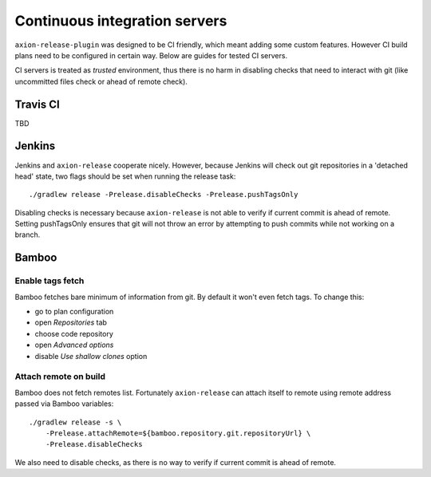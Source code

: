 Continuous integration servers
==============================

``axion-release-plugin`` was designed to be CI friendly, which meant adding some custom features. However CI build plans
need to be configured in certain way. Below are guides for tested CI servers.

CI servers is treated as *trusted* environment, thus there is no harm in disabling checks that need to interact
with git (like uncommitted files check or ahead of remote check).

Travis CI
---------

TBD

Jenkins
-------

Jenkins and ``axion-release`` cooperate nicely. However, because Jenkins will check out git repositories in a
'detached head' state, two flags should be set when running the release task::


    ./gradlew release -Prelease.disableChecks -Prelease.pushTagsOnly

Disabling checks is necessary because ``axion-release`` is not able to verify if current commit is ahead of remote.
Setting pushTagsOnly ensures that git will not throw an error by attempting to push commits while not working
on a branch.

Bamboo
------

Enable tags fetch
^^^^^^^^^^^^^^^^^

Bamboo fetches bare minimum of information from git. By default it won't even fetch tags. To change this:

* go to plan configuration
* open *Repositories* tab
* choose code repository
* open *Advanced options*
* disable *Use shallow clones* option

Attach remote on build
^^^^^^^^^^^^^^^^^^^^^^

Bamboo does not fetch remotes list. Fortunately ``axion-release`` can attach itself to remote using remote address passed
via Bamboo variables::


    ./gradlew release -s \
        -Prelease.attachRemote=${bamboo.repository.git.repositoryUrl} \
        -Prelease.disableChecks

We also need to disable checks, as there is no way to verify if current commit is ahead of remote.
